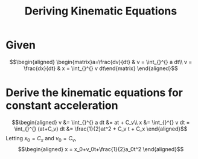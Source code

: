 #+TITLE: Deriving Kinematic Equations
* Given

  \[\begin{aligned}
  \begin{matrix}a=\frac{dv}{dt} & v = \int_{}^{} a dt\\ v = \frac{dx}{dt} & x = \int_{}^{} v dt\end{matrix}
  \end{aligned}\]

* Derive the kinematic equations for constant acceleration

  \[\begin{aligned}
  v &= \int_{}^{} a dt &= at + C_v\\
  x &= \int_{}^{} v dt = \int_{}^{} (at+C_v) dt &= \frac{1}{2}at^2 + C_v t + C_x
  \end{aligned}\]
  Letting $x_0 = C_x$ and $v_0 = C_v$,
  \[\begin{aligned}
  x = x_0+v_0t+\frac{1}{2}a_0t^2
  \end{aligned}\]

